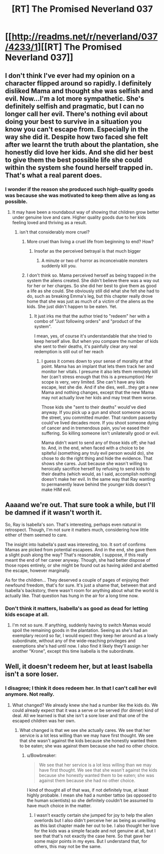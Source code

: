 #+TITLE: [RT] The Promised Neverland 037

* [[http://readms.net/r/neverland/037/4233/1][[RT] The Promised Neverland 037]]
:PROPERTIES:
:Author: LupoCani
:Score: 26
:DateUnix: 1493914458.0
:DateShort: 2017-May-04
:END:

** I don't think I've ever had my opinion on a character flipped around so rapidly. I definitely disliked Mama and thought she was selfish and evil. Now...I'm a lot more sympathetic. She's definitely selfish and pragmatic, but I can no longer call her evil. There's nothing evil about doing your best to survive in a situation you know you can't escape from. Especially in the way she did it. Despite how two faced she felt after we learnt the truth about the plantation, she honestly did love her kids. And she did her best to give them the best possible life she could within the system she found herself trapped in. That's what a real parent does.
:PROPERTIES:
:Author: Kishoto
:Score: 12
:DateUnix: 1493916746.0
:DateShort: 2017-May-04
:END:

*** I wonder if the reason she produced such high-quality goods was because she was motivated to keep them alive as long as possible.
:PROPERTIES:
:Author: CeruleanTresses
:Score: 2
:DateUnix: 1494026989.0
:DateShort: 2017-May-06
:END:

**** It may have been a roundabout way of showing that children grow better under genuine love and care. Higher quality goods due to her kids feeling loved and thriving as a result.
:PROPERTIES:
:Author: Kishoto
:Score: 2
:DateUnix: 1494039506.0
:DateShort: 2017-May-06
:END:

***** isn't that considerably more cruel?
:PROPERTIES:
:Author: NemkeKira
:Score: 1
:DateUnix: 1494048038.0
:DateShort: 2017-May-06
:END:

****** More cruel than living a cruel life from beginning to end? How?
:PROPERTIES:
:Author: Bowbreaker
:Score: 2
:DateUnix: 1494058308.0
:DateShort: 2017-May-06
:END:

******* Insofar as the perceived betrayal is that much bigger
:PROPERTIES:
:Author: NemkeKira
:Score: 1
:DateUnix: 1494059990.0
:DateShort: 2017-May-06
:END:

******** A minute or two of horror as inconceivable monsters suddenly kill you.
:PROPERTIES:
:Author: Bowbreaker
:Score: 2
:DateUnix: 1494114844.0
:DateShort: 2017-May-07
:END:


****** I don't think so. Mama perceived herself as being trapped in the system the aliens created. She didn't believe there was a way out for her or her charges. So she did her best to give them as good a life as she could. She obviously still did what she felt she had to do, such as breaking Emma's leg, but this chapter really drove home that she was just as much of a victim of the aliens as the kids. She just didn't happen to be eaten. Yet.
:PROPERTIES:
:Author: Kishoto
:Score: 1
:DateUnix: 1494070437.0
:DateShort: 2017-May-06
:END:

******* It just irks me that the author tried to "redeem" her with a combo of "Just following orders" and "product of the system".

I mean, yes, of course it's understandable that she tried to keep herself alive. But when you compare the number of kids she sent to their deaths, it's painfully clear any real redemption is still out of her reach
:PROPERTIES:
:Author: NemkeKira
:Score: 1
:DateUnix: 1494074622.0
:DateShort: 2017-May-06
:END:

******** I guess it comes down to your sense of morality at that point. Mama has an implant that lets them track her and monitor her vitals. I presume it also lets them remotely kill her (can't stress enough that this is a presumption) Her scope is very, very limited. She can't have any kids escape, lest she die. And if she dies, well...they get a new Mama and nothing changes, except that the new Mama may not actually love her kids and may treat them worse.

Those kids she "sent to their deaths" would've died anyway. If you pick up a gun and shoot someone across the street, you committed murder. That random passerby could've lived decades more. If you shoot someone dying of cancer and in tremendous pain, you've eased their suffering. So killing someone isn't unilaterally good or evil.

Mama didn't want to send any of those kids off; she had to. And, in the end, when faced with a choice to be spiteful (something any truly evil person would do), she chose to do the right thing and hide the evidence. That shows she cares. Just because she wasn't willing to heroically sacrifice herself by refusing to send kids to their deaths (which would, as I said, accomplish nothing) doesn't make her evil. In the same way that Ray wanting to permanently leave behind the younger kids doesn't make HIM evil.
:PROPERTIES:
:Author: Kishoto
:Score: 3
:DateUnix: 1494075722.0
:DateShort: 2017-May-06
:END:


** Aaaand we're out. That sure took a while, but I'll be damned if it wasn't worth it.

So, Ray is Isabella's son. That's interesting, perhaps even natural in retrospect. Though, I'm not sure it matters much, considering how little either of them seemed to care.

The insight into Isabella's past was interesting, too. It sort of confirms Mamas are picked from potential escapees. And in the end, she gave them a slight push along the way? That's reasonable, I suppose, if this really meant the end of her career anyway. Though, she had better dispose of those ropes entirely, or she might be found out as having aided and abetted the escape, however marginally.

As for the children... They deserved a couple of pages of enjoying their newfound freedom, that's for sure. It's just a shame that, between that and Isabella's backstory, there wasn't room for anything about what the world is actually like. That question has hung in the air for a long time now.
:PROPERTIES:
:Author: LupoCani
:Score: 5
:DateUnix: 1493915142.0
:DateShort: 2017-May-04
:END:

*** Don't think it matters, Isabella's as good as dead for letting kids escape at all.
:PROPERTIES:
:Author: t3tsubo
:Score: 4
:DateUnix: 1493974734.0
:DateShort: 2017-May-05
:END:

**** I'm not so sure. If anything, suddenly having to switch Mamas would spoil the remaining goods in the plantation. Seeing as she's had an exemplary record so far, I would expect they keep her around as a lowly subordinate, without any of the wide-reaching privileges and exemptions she's had until now. I also find it likely they'll assign her another "Krone", except this time Isabella is the subordinate.
:PROPERTIES:
:Author: LupoCani
:Score: 3
:DateUnix: 1493977861.0
:DateShort: 2017-May-05
:END:


** Well, it doesn't redeem her, but at least Isabella isn't a sore loser.
:PROPERTIES:
:Author: Fredlage
:Score: 3
:DateUnix: 1493924839.0
:DateShort: 2017-May-04
:END:

*** I disagree; I think it does redeem her. In that I can't call her evil anymore. Not really.
:PROPERTIES:
:Author: Kishoto
:Score: 4
:DateUnix: 1493940758.0
:DateShort: 2017-May-05
:END:

**** What changed? We already knew she had a number like the kids do. We could already expect that it was a serve or be served (for dinner) kind of deal. All we learned is that she isn't a sore loser and that one of the escaped children was her own.
:PROPERTIES:
:Author: Bowbreaker
:Score: 1
:DateUnix: 1494058488.0
:DateShort: 2017-May-06
:END:

***** What changed is that we see she actually cares. We see that her service is a lot less willing than we may have first thought. We see that she wasn't against the kids because she honestly wanted them to be eaten; she was against them because she had no other choice.
:PROPERTIES:
:Author: Kishoto
:Score: 1
:DateUnix: 1494070273.0
:DateShort: 2017-May-06
:END:

****** u/Bowbreaker:
#+begin_quote
  We see that her service is a lot less willing than we may have first thought. We see that she wasn't against the kids because she honestly wanted them to be eaten; she was against them because she had no other choice.
#+end_quote

I kind of thought all of that was, if not definitely true, at least highly probable. I mean she had a number tattoo (as opposed to the human scientists) so she definitely couldn't be assumed to have much choice in the matter.
:PROPERTIES:
:Author: Bowbreaker
:Score: 1
:DateUnix: 1494114710.0
:DateShort: 2017-May-07
:END:

******* I wasn't exactly certain she jumped for joy to help the alien overlords but I also didn't perceive her as being as unwilling as this last chapter made her out to be. I also thought her love for the kids was a simple facade and not genuine at all, but I see that that's not exactly the case here. So that gave her some major points in my eyes. But I understand that, for others, this may not be the same.
:PROPERTIES:
:Author: Kishoto
:Score: 1
:DateUnix: 1494131551.0
:DateShort: 2017-May-07
:END:
